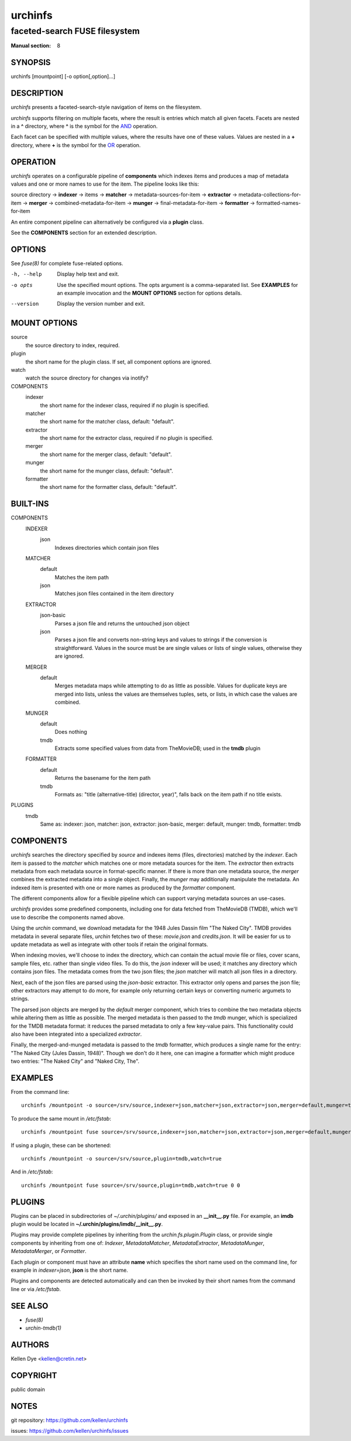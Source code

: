 .. role:: ref(emphasis)

========
urchinfs
========

faceted-search FUSE filesystem
------------------------------

:Manual section: 8

SYNOPSIS
========

urchinfs [mountpoint] [-o option[,option]...]

DESCRIPTION
===========

`urchinfs` presents a faceted-search-style navigation of items on the filesystem.

`urchinfs` supports filtering on multiple facets, where the result is entries 
which match all given facets. Facets are nested in a **^** directory, where **^** is 
the symbol for the `AND <http://en.wikipedia.org/wiki/Logical_conjunction>`_ operation.

Each facet can be specified with multiple values, where the results
have one of these values. Values are nested in a **+** directory,
where **+** is the symbol for the 
`OR <http://en.wikipedia.org/wiki/Logical_disjunction>`_ operation.

OPERATION
=========

`urchinfs` operates on a configurable pipeline of **components** which indexes items
and produces a map of metadata values and one or more names to use for the item.
The pipeline looks like this:

source directory ->
**indexer** -> items -> 
**matcher** -> metadata-sources-for-item ->
**extractor** -> metadata-collections-for-item ->
**merger** -> combined-metadata-for-item ->
**munger** -> final-metadata-for-item ->
**formatter** -> formatted-names-for-item

An entire component pipeline can alternatively be configured via a **plugin** class.

See the **COMPONENTS** section for an extended description.

OPTIONS
=======

See :ref:`fuse(8)` for complete fuse-related options.

-h, --help
    Display help text and exit.

-o opts
    Use the specified mount options. The opts argument is a comma-separated list.
    See **EXAMPLES** for an example invocation and the **MOUNT OPTIONS** section 
    for options details.

--version
    Display the version number and exit.
 
MOUNT OPTIONS
=============

source
    the source directory to index, required.
plugin
    the short name for the plugin class. If set, all component options are ignored.
watch
    watch the source directory for changes via inotify?
COMPONENTS
    indexer
        the short name for the indexer class, required if no plugin is specified.

    matcher
        the short name for the matcher class, default: "default".

    extractor
        the short name for the extractor class, required if no plugin is specified.

    merger
        the short name for the merger class, default: "default".

    munger
        the short name for the munger class, default: "default".

    formatter
        the short name for the formatter class, default: "default".

BUILT-INS
=========

COMPONENTS
    INDEXER
        json
            Indexes directories which contain json files
    MATCHER
        default
            Matches the item path
        json
            Matches json files contained in the item directory 
    EXTRACTOR
        json-basic
            Parses a json file and returns the untouched json object
        json
            Parses a json file and converts non-string keys and values to strings if 
            the conversion is straightforward. Values in the source must be are single 
            values or lists of single values, otherwise they are ignored. 
    MERGER
        default
            Merges metadata maps while attempting to do as little as possible.
            Values for duplicate keys are merged into lists, unless the values
            are themselves tuples, sets, or lists, in which case the values are combined.
    MUNGER
        default
            Does nothing
        tmdb
            Extracts some specified values from data from TheMovieDB; used in the **tmdb** plugin
    FORMATTER
        default
            Returns the basename for the item path
        tmdb
            Formats as: "title (alternative-title) (director, year)", falls back on
            the item path if no title exists.
PLUGINS
    tmdb
        Same as: indexer: json, matcher: json, extractor: json-basic,
        merger: default, munger: tmdb, formatter: tmdb

COMPONENTS
==========

`urchinfs` searches the directory specified by *source* and indexes items (files, 
directories) matched by the *indexer*. Each item is passed to the *matcher* which
matches one or more metadata sources for the item. The *extractor* then extracts 
metadata from each metadata source in format-specific manner. If there is more
than one metadata source, the *merger* combines the extracted metadata into a single
object. Finally, the *munger* may additionally manipulate the metadata. An indexed
item is presented with one or more names as produced by the *formatter* component.

The different components allow for a flexible pipeline which can support varying
metadata sources an use-cases.

`urchinfs` provides some predefined components, including one for data fetched from
TheMovieDB (TMDB), which we'll use to describe the components named above.

Using the `urchin` command, we download metadata for the 1948 Jules Dassin film
"The Naked City". TMDB provides metadata in several separate files, `urchin` fetches
two of these: *movie.json* and *credits.json*. It will be easier for us to update 
metadata as well as integrate with other tools if retain the original formats. 

When indexing movies, we'll choose to index the directory, which can contain the actual
movie file or files, cover scans, sample files, etc. rather than single video files.
To do this, the *json* indexer will be used; it matches any directory which contains
json files. The metadata comes from the two json files; the *json* matcher will match 
all json files in a directory.

Next, each of the json files are parsed using the *json-basic* extractor. This extractor
only opens and parses the json file; other extractors may attempt to do more, for example
only returning certain keys or converting numeric argumets to strings.

The parsed json objects are merged by the *default* merger component, which tries to
combine the two metadata objects while altering them as little as possible. The merged
metadata is then passed to the *tmdb* munger, which is specialized for the TMDB metadata
format: it reduces the parsed metadata to only a few key-value pairs. This functionality
could also have been integrated into a specialized *extractor*.

Finally, the merged-and-munged metadata is passed to the *tmdb* formatter, which produces
a single name for the entry: "The Naked City (Jules Dassin, 1948)". Though we don't do it
here, one can imagine a formatter which might produce two entries: "The Naked City" and
"Naked City, The".

EXAMPLES
========

From the command line::

   urchinfs /mountpoint -o source=/srv/source,indexer=json,matcher=json,extractor=json,merger=default,munger=tmdb,formatter=default,watch=true

To produce the same mount in `/etc/fstab`::

    urchinfs /mountpoint fuse source=/srv/source,indexer=json,matcher=json,extractor=json,merger=default,munger=tmdb,formatter=default,watch=true 0 0 

If using a plugin, these can be shortened::

   urchinfs /mountpoint -o source=/srv/source,plugin=tmdb,watch=true

And in `/etc/fstab`::

    urchinfs /mountpoint fuse source=/srv/source,plugin=tmdb,watch=true 0 0 

PLUGINS
=======

Plugins can be placed in subdirectories of `~/.urchin/plugins/` and exposed in
an **__init__.py** file. For example, an **imdb** plugin would be located in
**~/.urchin/plugins/imdb/__init__.py**.

Plugins may provide complete pipelines by inheriting from the `urchin.fs.plugin.Plugin` 
class, or provide single components by inheriting from one of: `Indexer`, `MetadataMatcher`, 
`MetadataExtractor`, `MetadataMunger`, `MetadataMerger`, or `Formatter`.

Each plugin or component must have an attribute **name** which specifies the short
name used on the command line, for example in `indexer=json`, **json** is the short
name.

Plugins and components are detected automatically and can then be invoked by their
short names from the command line or via `/etc/fstab`.

SEE ALSO
========

* :ref:`fuse(8)`
* :ref:`urchin-tmdb(1)`

AUTHORS
=======

Kellen Dye <kellen@cretin.net>

COPYRIGHT
=========

public domain

NOTES
=====

git repository: https://github.com/kellen/urchinfs

issues: https://github.com/kellen/urchinfs/issues 
